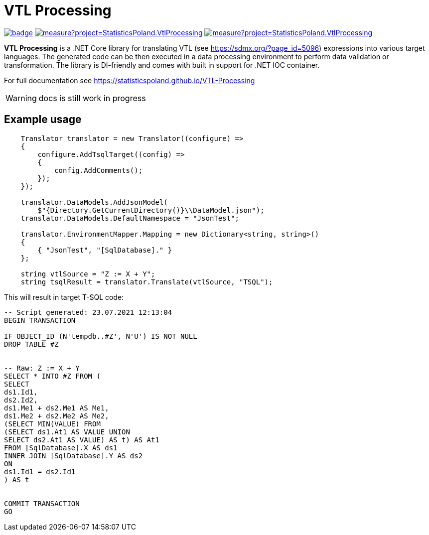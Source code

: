 = VTL Processing
:source-highlighter: highlight.js
:gitplant: http://www.plantuml.com/plantuml/proxy?src=https://raw.githubusercontent.com/statisticspoland/VTL-Processing/master/

image:https://github.com/statisticspoland/VTL-Processing/workflows/Build/badge.svg[link=https://github.com/statisticspoland/VTL-Processing/actions?query=workflow%3ABuild]
image:https://sonarcloud.io/api/project_badges/measure?project=StatisticsPoland.VtlProcessing.Core&metric=alert_status[link=https://sonarcloud.io/dashboard?id=StatisticsPoland.VtlProcessing.Core]
image:https://sonarcloud.io/api/project_badges/measure?project=StatisticsPoland.VtlProcessing.Core&metric=coverage[link=https://sonarcloud.io/dashboard?id=StatisticsPoland.VtlProcessing.Core]

*VTL Processing* is a .NET Core library for translating VTL (see https://sdmx.org/?page_id=5096) expressions into various target languages. 
The generated code can be then executed in a data processing environment to perform data validation or transformation. 
The library is DI-friendly and comes with built in support for .NET IOC container.

For full documentation see https://statisticspoland.github.io/VTL-Processing

WARNING: docs is still work in progress

== Example usage

[source,c#]
----
    Translator translator = new Translator((configure) =>
    {
        configure.AddTsqlTarget((config) =>
        {
            config.AddComments();
        });
    });

    translator.DataModels.AddJsonModel(
        $"{Directory.GetCurrentDirectory()}\\DataModel.json");
    translator.DataModels.DefaultNamespace = "JsonTest";

    translator.EnvironmentMapper.Mapping = new Dictionary<string, string>()
    {
        { "JsonTest", "[SqlDatabase]." }
    };

    string vtlSource = "Z := X + Y";
    string tsqlResult = translator.Translate(vtlSource, "TSQL");
----

This will result in target T-SQL code:

[source,sql]
----
-- Script generated: 23.07.2021 12:13:04
BEGIN TRANSACTION

IF OBJECT_ID (N'tempdb..#Z', N'U') IS NOT NULL
DROP TABLE #Z


-- Raw: Z := X + Y
SELECT * INTO #Z FROM (
SELECT
ds1.Id1,
ds2.Id2,
ds1.Me1 + ds2.Me1 AS Me1,
ds1.Me2 + ds2.Me2 AS Me2,
(SELECT MIN(VALUE) FROM
(SELECT ds1.At1 AS VALUE UNION
SELECT ds2.At1 AS VALUE) AS t) AS At1
FROM [SqlDatabase].X AS ds1
INNER JOIN [SqlDatabase].Y AS ds2
ON
ds1.Id1 = ds2.Id1
) AS t


COMMIT TRANSACTION
GO
----